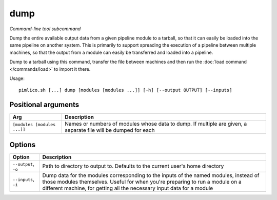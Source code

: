 .. _command_dump:

dump
~~~~


*Command-line tool subcommand*


Dump the entire available output data from a given pipeline module to a
tarball, so that it can easily be loaded into the same pipeline on another
system. This is primarily to support spreading the execution of a pipeline
between multiple machines, so that the output from a module can easily be
transferred and loaded into a pipeline.

Dump to a tarball using this command, transfer the file between machines and
then run the :doc:`load command </commands/load>` to import it there.

.. seealso::

   :doc:`/guides/multiple_servers`: for a more detailed guide to transferring data across servers.


Usage:

::

    pimlico.sh [...] dump [modules [modules ...]] [-h] [--output OUTPUT] [--inputs]


Positional arguments
====================

+-----------------------------+----------------------------------------------------------------------------------------------------------------+
| Arg                         | Description                                                                                                    |
+=============================+================================================================================================================+
| ``[modules [modules ...]]`` | Names or numbers of modules whose data to dump. If multiple are given, a separate file will be dumped for each |
+-----------------------------+----------------------------------------------------------------------------------------------------------------+

Options
=======

+----------------------+-------------------------------------------------------------------------------------------------------------------------------------------------------------------------------------------------------------------------------------------------+
| Option               | Description                                                                                                                                                                                                                                     |
+======================+=================================================================================================================================================================================================================================================+
| ``--output``, ``-o`` | Path to directory to output to. Defaults to the current user's home directory                                                                                                                                                                   |
+----------------------+-------------------------------------------------------------------------------------------------------------------------------------------------------------------------------------------------------------------------------------------------+
| ``--inputs``, ``-i`` | Dump data for the modules corresponding to the inputs of the named modules, instead of those modules themselves. Useful for when you're preparing to run a module on a different machine, for getting all the necessary input data for a module |
+----------------------+-------------------------------------------------------------------------------------------------------------------------------------------------------------------------------------------------------------------------------------------------+

